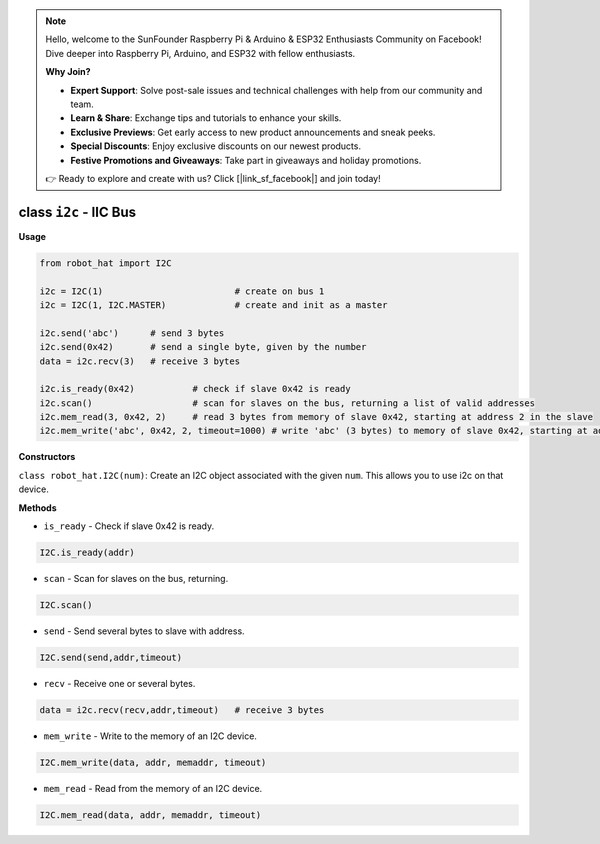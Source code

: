 .. note::

    Hello, welcome to the SunFounder Raspberry Pi & Arduino & ESP32 Enthusiasts Community on Facebook! Dive deeper into Raspberry Pi, Arduino, and ESP32 with fellow enthusiasts.

    **Why Join?**

    - **Expert Support**: Solve post-sale issues and technical challenges with help from our community and team.
    - **Learn & Share**: Exchange tips and tutorials to enhance your skills.
    - **Exclusive Previews**: Get early access to new product announcements and sneak peeks.
    - **Special Discounts**: Enjoy exclusive discounts on our newest products.
    - **Festive Promotions and Giveaways**: Take part in giveaways and holiday promotions.

    👉 Ready to explore and create with us? Click [|link_sf_facebook|] and join today!

.. _class_i2c:

class ``i2c`` - IIC Bus
===========================

**Usage**

.. code-block:: python

    from robot_hat import I2C

    i2c = I2C(1)                         # create on bus 1
    i2c = I2C(1, I2C.MASTER)             # create and init as a master

    i2c.send('abc')      # send 3 bytes
    i2c.send(0x42)       # send a single byte, given by the number
    data = i2c.recv(3)   # receive 3 bytes

    i2c.is_ready(0x42)           # check if slave 0x42 is ready
    i2c.scan()                   # scan for slaves on the bus, returning a list of valid addresses
    i2c.mem_read(3, 0x42, 2)     # read 3 bytes from memory of slave 0x42, starting at address 2 in the slave
    i2c.mem_write('abc', 0x42, 2, timeout=1000) # write 'abc' (3 bytes) to memory of slave 0x42, starting at address 2 in the slave, timeout after 1 second.

**Constructors**

``class robot_hat.I2C(num)``: Create an I2C object associated with the given ``num``. This allows you to use i2c on that device.

**Methods**

-  ``is_ready`` - Check if slave 0x42 is ready.

.. code-block:: python

    I2C.is_ready(addr)

-  ``scan`` - Scan for slaves on the bus, returning.

.. code-block:: python

    I2C.scan()

-  ``send`` - Send several bytes to slave with address.

.. code-block:: python

    I2C.send(send,addr,timeout)

-  ``recv`` - Receive one or several bytes.

.. code-block:: python

    data = i2c.recv(recv,addr,timeout)   # receive 3 bytes

-  ``mem_write`` - Write to the memory of an I2C device.

.. code-block:: python

    I2C.mem_write(data, addr, memaddr, timeout)

-  ``mem_read`` - Read from the memory of an I2C device.

.. code-block:: python

    I2C.mem_read(data, addr, memaddr, timeout)



